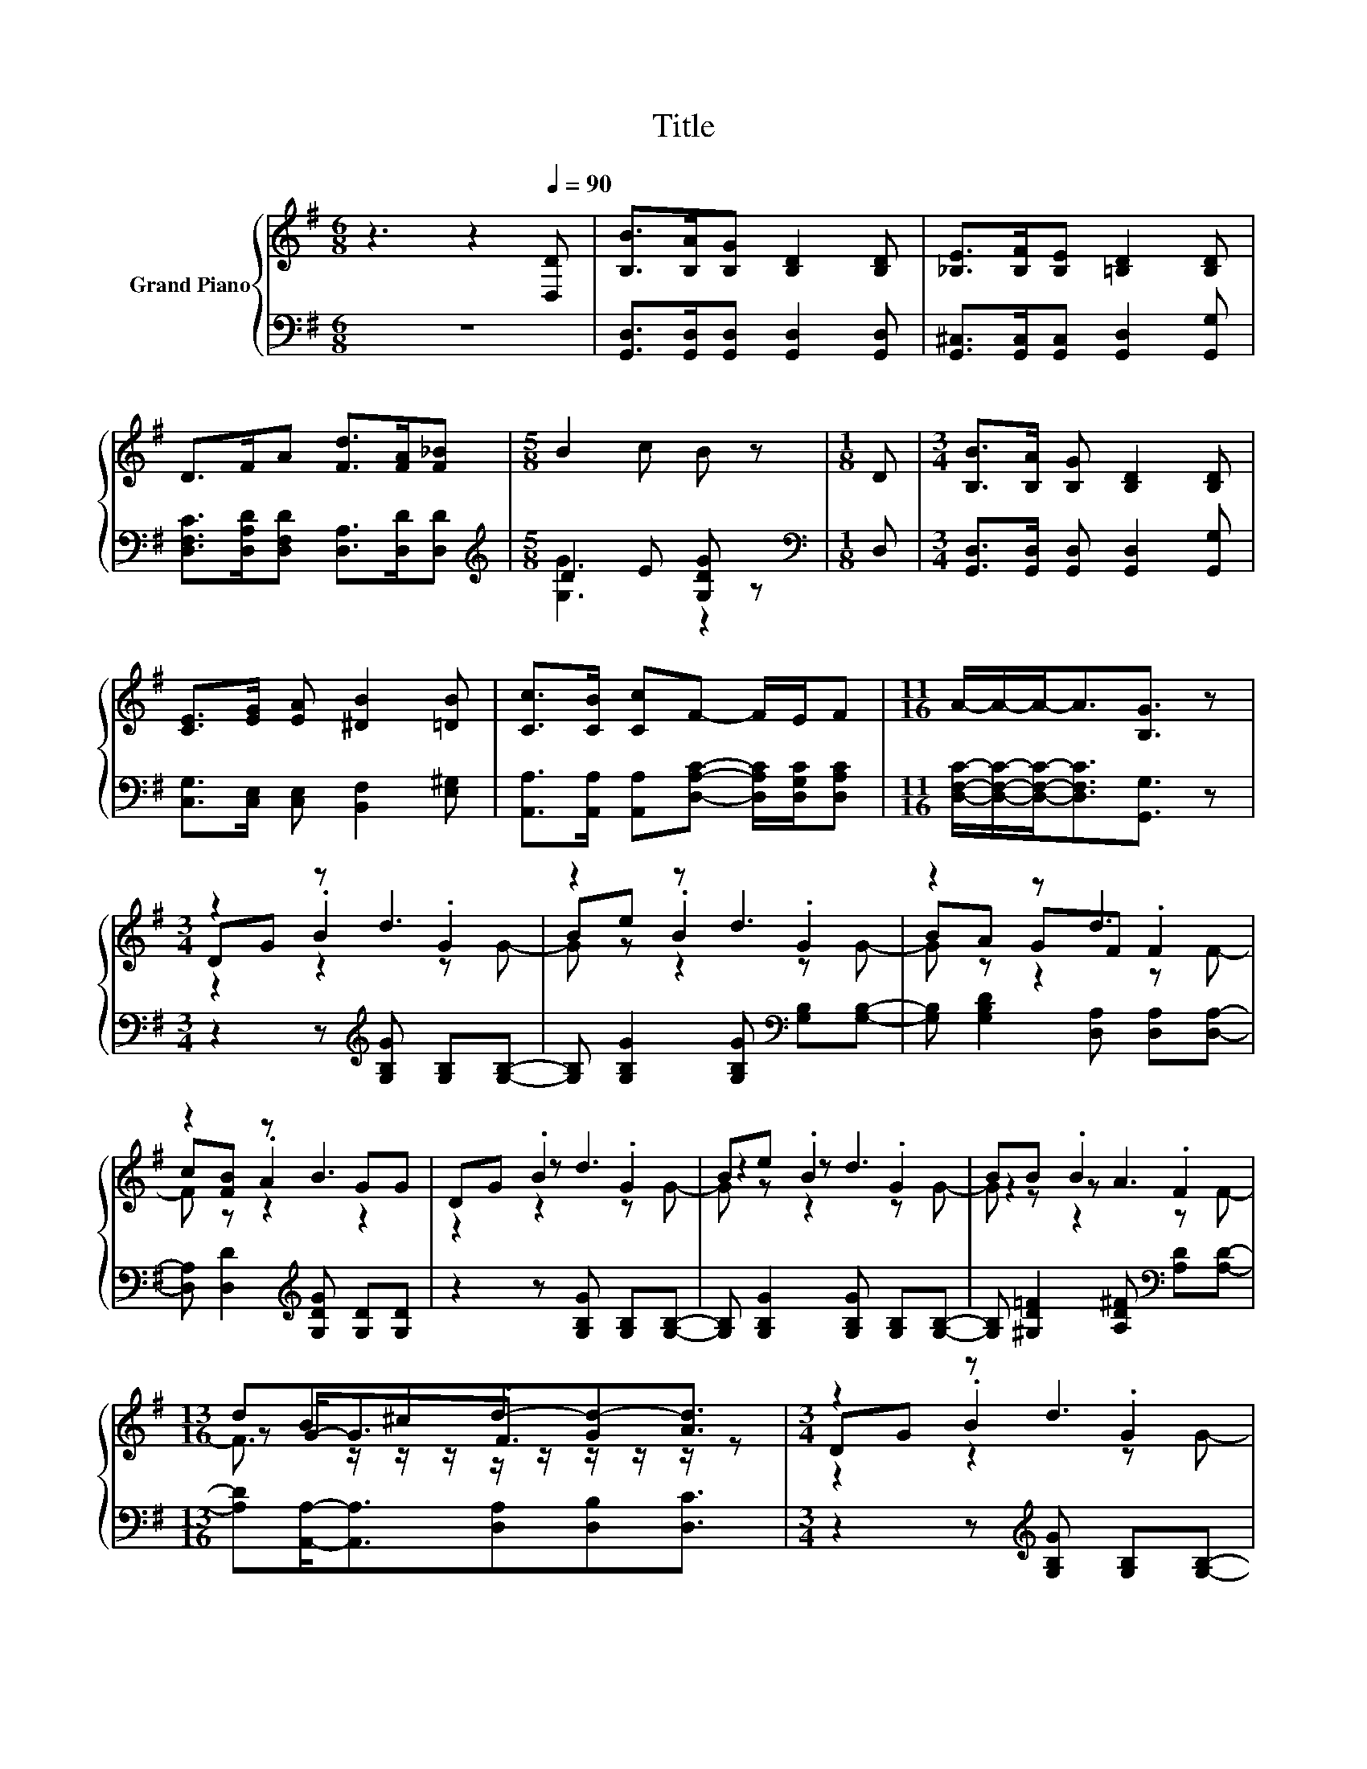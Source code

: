 X:1
T:Title
%%score { ( 1 4 5 ) | ( 2 3 ) }
L:1/8
M:6/8
K:G
V:1 treble nm="Grand Piano"
V:4 treble 
V:5 treble 
V:2 bass 
V:3 bass 
V:1
 z3 z2[Q:1/4=90] [D,D] | [B,B]>[B,A][B,G] [B,D]2 [B,D] | [_B,E]>[B,F][B,E] [=B,D]2 [B,D] | %3
 D>FA [Fd]>[FA][F_B] |[M:5/8] B2 c B z |[M:1/8] D |[M:3/4] [B,B]>[B,A] [B,G] [B,D]2 [B,D] | %7
 [CE]>[EG] [EA] [^DB]2 [=DB] | [Cc]>[CB] [Cc]F- F/E/F |[M:11/16] A/-A/-A-<A[B,G]3/2 z | %10
[M:3/4] z2 z d3 | z2 z d3 | z2 z d3 | z2 z B3 | DG .B2 .G2 | Be .B2 .G2 | BB .B2 .F2 | %17
[M:13/16] dB^cd-[Gd-][Ad]3/2 |[M:3/4] z2 z d3 | z2 z d3 | z2 z d3 | z B z B3 | z2 z d3 | z2 z e3 | %24
[M:27/32] z/4 z/4 z/ G/-<G/ z/4 z/4 z/4 z/4 z/4 z/4 z/4 z/4 z/4 z/4 z/4 z/4 z/4 z/4 z/ [DB]3/4[Q:1/4=89][Q:1/4=87][Q:1/4=86][Q:1/4=85][Q:1/4=83][Q:1/4=82][Q:1/4=81] | %25
[M:5/8] F2- F/[CFA]/- [CFA]/4 z/4 z/ z[Q:1/4=79][Q:1/4=78][Q:1/4=77][Q:1/4=75][Q:1/4=74][Q:1/4=73][Q:1/4=71][Q:1/4=70][Q:1/4=69] | %26
 z5 |] %27
V:2
 z6 | [G,,D,]>[G,,D,][G,,D,] [G,,D,]2 [G,,D,] | [G,,^C,]>[G,,C,][G,,C,] [G,,D,]2 [G,,G,] | %3
 [D,F,C]>[D,A,D][D,F,D] [D,A,]>[D,D][D,D] |[M:5/8][K:treble] D2 E [G,DG] z |[M:1/8][K:bass] D, | %6
[M:3/4] [G,,D,]>[G,,D,] [G,,D,] [G,,D,]2 [G,,G,] | [C,G,]>[C,E,] [C,E,] [B,,F,]2 [E,^G,] | %8
 [A,,A,]>[A,,A,] [A,,A,][D,A,C]- [D,A,C]/[D,G,C]/[D,A,C] | %9
[M:11/16] [D,F,C]/-[D,F,C]/-[D,F,C]-<[D,F,C][G,,G,]3/2 z | %10
[M:3/4] z2 z[K:treble] [G,B,G] [G,B,][G,B,]- | [G,B,] [G,B,G]2 [G,B,G][K:bass] [G,B,][G,B,]- | %12
 [G,B,] [G,B,D]2 [D,A,] [D,A,][D,A,]- | [D,A,] [D,D]2[K:treble] [G,DG] [G,D][G,D] | %14
 z2 z [G,B,G] [G,B,][G,B,]- | [G,B,] [G,B,G]2 [G,B,G] [G,B,][G,B,]- | %16
 [G,B,] [^G,D=F]2 [A,D^F][K:bass] [A,D][A,D]- | %17
[M:13/16] [A,D][A,,A,]-<[A,,A,][D,A,][D,B,][D,C]3/2 |[M:3/4] z2 z[K:treble] [G,B,G] [G,B,][G,B,]- | %19
 [G,B,] [G,B,G]2 [G,B,G][K:bass] [G,B,][G,B,]- | [G,B,] [G,B,D]2 [D,A,] [D,A,][D,A,]- | %21
 [D,A,] [D,D]2[K:treble] [G,DG] [G,D][G,D] | z2 z [G,B,G] [G,B,][G,B,]- | %23
 [G,B,] [G,B,=F]2[K:bass] [C,C] .C,2 | %24
[M:27/32] e/-<e/ z/4 z/4 z/ A/-<A/[D,G,]/-<[D,G,]/[D,B,]/-<[D,B,]/D,/-<D,/D,3/4 | %25
[M:5/8] z z z/ D,/- D,/4 z/4 z/ z | z5 |] %27
V:3
 x6 | x6 | x6 | x6 |[M:5/8][K:treble] [G,G]3 z2 |[M:1/8][K:bass] x |[M:3/4] x6 | x6 | x6 | %9
[M:11/16] x11/2 |[M:3/4] x3[K:treble] x3 | x4[K:bass] x2 | x6 | x3[K:treble] x3 | x6 | x6 | %16
 x4[K:bass] x2 |[M:13/16] x13/2 |[M:3/4] x3[K:treble] x3 | x4[K:bass] x2 | x6 | x3[K:treble] x3 | %22
 x6 | z2 z2[K:bass] z C,- | %24
[M:27/32] C,/-<C,/C,/4-C,/4-C,/4-C,/4-C,/-<C,/ z/4 z/4 z/4 z/4 z/4 z/4 z/4 z/4 z/4 z/4 z/4 z/4 z/4 z/ | %25
[M:5/8] D,3 G,,2- | G,,- G,,2- G,,/4 z/4 z/ z |] %27
V:4
 x6 | x6 | x6 | x6 |[M:5/8] x5 |[M:1/8] x |[M:3/4] x6 | x6 | x6 |[M:11/16] x11/2 | %10
[M:3/4] DG .B2 .G2 | Be .B2 .G2 | BA GF .F2 | c[FB] .A2 GG | z2 z d3 | z2 z d3 | z2 z A3 | %17
[M:13/16] z G-<G.F3/2 z/ z/ z |[M:3/4] DG .B2 .G2 | Be .B2 .G2 | BA GF .F2 | c.F- .[FA]2 GG | %22
 DG .B2 GG | BA GE [G,E][G,E]- | %24
[M:27/32] [G,E]/-<[G,E]/[G,E]/4-[G,E]/4-[G,E]/4-[G,E]/4-[G,E]/-<[G,E]/[DB]/-<[DB]/[Gd]/-<[Gd]/[EGc]/-<[EGc]/G3/4- | %25
[M:5/8] [D-GB-]/>[DB]/-[DB]3/2-[DB]/4 z/4 [B,DG]2- | [B,DG]- [B,DG]2- [B,DG]/4 z/4 z/ z |] %27
V:5
 x6 | x6 | x6 | x6 |[M:5/8] x5 |[M:1/8] x |[M:3/4] x6 | x6 | x6 |[M:11/16] x11/2 | %10
[M:3/4] z2 z2 z G- | G z z2 z G- | G z z2 z F- | F z z2 z2 | z2 z2 z G- | G z z2 z G- | %16
 G z z2 z F- |[M:13/16] F3/2 z/ z/ z/ z/ z/ z/ z/ z/ z |[M:3/4] z2 z2 z G- | G z z2 z G- | %20
 G z z2 z F- | F z z2 z2 | x6 | x6 |[M:27/32] x27/4 |[M:5/8] x5 | x5 |] %27

